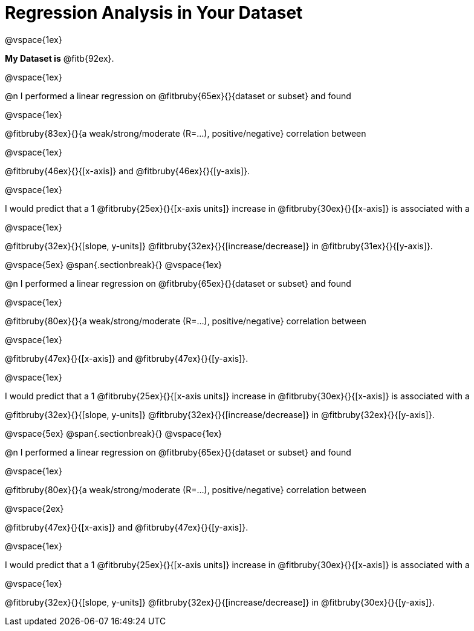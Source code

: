 = Regression Analysis in Your Dataset

@vspace{1ex}

*My Dataset is* @fitb{92ex}.

@vspace{1ex}

@n I performed a linear regression on @fitbruby{65ex}{}{dataset or subset} and found

@vspace{1ex}

@fitbruby{83ex}{}{a weak/strong/moderate (R=...), positive/negative} correlation between 

@vspace{1ex}

@fitbruby{46ex}{}{[x-axis]} and @fitbruby{46ex}{}{[y-axis]}. 

@vspace{1ex}

I would predict that a 1 @fitbruby{25ex}{}{[x-axis units]} increase in @fitbruby{30ex}{}{[x-axis]} is associated with a 

@vspace{1ex}

@fitbruby{32ex}{}{[slope, y-units]} @fitbruby{32ex}{}{[increase/decrease]} in @fitbruby{31ex}{}{[y-axis]}.

@vspace{5ex}
@span{.sectionbreak}{}
@vspace{1ex}

@n I performed a linear regression on @fitbruby{65ex}{}{dataset or subset} and found

@vspace{1ex}

@fitbruby{80ex}{}{a weak/strong/moderate (R=...), positive/negative} correlation between 

@vspace{1ex}

@fitbruby{47ex}{}{[x-axis]} and @fitbruby{47ex}{}{[y-axis]}. 

@vspace{1ex}

I would predict that a 1 @fitbruby{25ex}{}{[x-axis units]} increase in @fitbruby{30ex}{}{[x-axis]} is associated with a 

@fitbruby{32ex}{}{[slope, y-units]} @fitbruby{32ex}{}{[increase/decrease]} in @fitbruby{32ex}{}{[y-axis]}.

@vspace{5ex}
@span{.sectionbreak}{}
@vspace{1ex}

@n I performed a linear regression on @fitbruby{65ex}{}{dataset or subset} and found

@vspace{1ex}

@fitbruby{80ex}{}{a weak/strong/moderate (R=...), positive/negative} correlation between 

@vspace{2ex}

@fitbruby{47ex}{}{[x-axis]} and @fitbruby{47ex}{}{[y-axis]}. 

@vspace{1ex}

I would predict that a 1 @fitbruby{25ex}{}{[x-axis units]} increase in @fitbruby{30ex}{}{[x-axis]} is associated with a 

@vspace{1ex}

@fitbruby{32ex}{}{[slope, y-units]} @fitbruby{32ex}{}{[increase/decrease]} in @fitbruby{30ex}{}{[y-axis]}.
